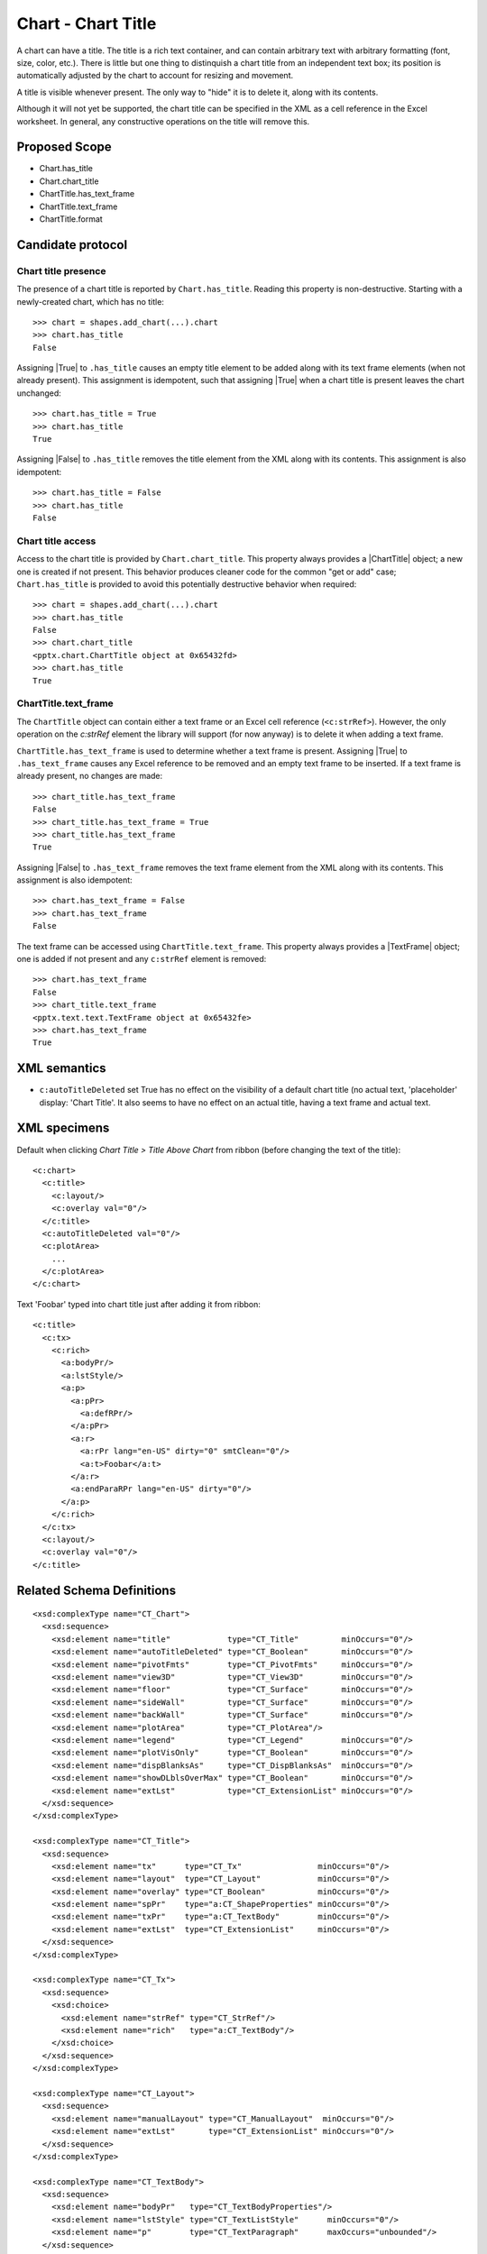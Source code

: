.. _ChartTitle:


Chart - Chart Title
===================

A chart can have a title. The title is a rich text container, and can contain
arbitrary text with arbitrary formatting (font, size, color, etc.). There is
little but one thing to distinquish a chart title from an independent text
box; its position is automatically adjusted by the chart to account for
resizing and movement.

A title is visible whenever present. The only way to "hide" it is to delete
it, along with its contents.

Although it will not yet be supported, the chart title can be specified in
the XML as a cell reference in the Excel worksheet. In general, any
constructive operations on the title will remove this.


Proposed Scope
--------------

* Chart.has_title
* Chart.chart_title
* ChartTitle.has_text_frame
* ChartTitle.text_frame
* ChartTitle.format


Candidate protocol
------------------

Chart title presence
~~~~~~~~~~~~~~~~~~~~

The presence of a chart title is reported by ``Chart.has_title``. Reading
this property is non-destructive. Starting with a newly-created chart, which
has no title::

    >>> chart = shapes.add_chart(...).chart
    >>> chart.has_title
    False

Assigning |True| to ``.has_title`` causes an empty title element to be added
along with its text frame elements (when not already present). This
assignment is idempotent, such that assigning |True| when a chart title is
present leaves the chart unchanged::

    >>> chart.has_title = True
    >>> chart.has_title
    True

Assigning |False| to ``.has_title`` removes the title element from the XML
along with its contents. This assignment is also idempotent::

    >>> chart.has_title = False
    >>> chart.has_title
    False


Chart title access
~~~~~~~~~~~~~~~~~~

Access to the chart title is provided by ``Chart.chart_title``. This property
always provides a |ChartTitle| object; a new one is created if not present.
This behavior produces cleaner code for the common "get or add" case;
``Chart.has_title`` is provided to avoid this potentially destructive
behavior when required::

    >>> chart = shapes.add_chart(...).chart
    >>> chart.has_title
    False
    >>> chart.chart_title
    <pptx.chart.ChartTitle object at 0x65432fd>
    >>> chart.has_title
    True


ChartTitle.text_frame
~~~~~~~~~~~~~~~~~~~~~

The ``ChartTitle`` object can contain either a text frame or an Excel cell
reference (``<c:strRef>``). However, the only operation on the `c:strRef`
element the library will support (for now anyway) is to delete it when adding
a text frame.

``ChartTitle.has_text_frame`` is used to determine whether a text
frame is present. Assigning |True| to ``.has_text_frame`` causes any Excel
reference to be removed and an empty text frame to be inserted. If a text
frame is already present, no changes are made::

    >>> chart_title.has_text_frame
    False
    >>> chart_title.has_text_frame = True
    >>> chart_title.has_text_frame
    True

Assigning |False| to ``.has_text_frame`` removes the text frame element from
the XML along with its contents. This assignment is also idempotent::

    >>> chart.has_text_frame = False
    >>> chart.has_text_frame
    False

The text frame can be accessed using ``ChartTitle.text_frame``. This property
always provides a |TextFrame| object; one is added if not present and any
``c:strRef`` element is removed::

    >>> chart.has_text_frame
    False
    >>> chart_title.text_frame
    <pptx.text.text.TextFrame object at 0x65432fe>
    >>> chart.has_text_frame
    True


XML semantics
-------------

* ``c:autoTitleDeleted`` set True has no effect on the visibility of a default
  chart title (no actual text, 'placeholder' display: 'Chart Title'. It also
  seems to have no effect on an actual title, having a text frame and actual
  text.


XML specimens
-------------

.. highlight:: xml

Default when clicking *Chart Title > Title Above Chart* from ribbon (before
changing the text of the title)::

  <c:chart>
    <c:title>
      <c:layout/>
      <c:overlay val="0"/>
    </c:title>
    <c:autoTitleDeleted val="0"/>
    <c:plotArea>
      ...
    </c:plotArea>
  </c:chart>

Text 'Foobar' typed into chart title just after adding it from ribbon::

  <c:title>
    <c:tx>
      <c:rich>
        <a:bodyPr/>
        <a:lstStyle/>
        <a:p>
          <a:pPr>
            <a:defRPr/>
          </a:pPr>
          <a:r>
            <a:rPr lang="en-US" dirty="0" smtClean="0"/>
            <a:t>Foobar</a:t>
          </a:r>
          <a:endParaRPr lang="en-US" dirty="0"/>
        </a:p>
      </c:rich>
    </c:tx>
    <c:layout/>
    <c:overlay val="0"/>
  </c:title>


Related Schema Definitions
--------------------------

.. highlight:: xml

::

  <xsd:complexType name="CT_Chart">
    <xsd:sequence>
      <xsd:element name="title"            type="CT_Title"         minOccurs="0"/>
      <xsd:element name="autoTitleDeleted" type="CT_Boolean"       minOccurs="0"/>
      <xsd:element name="pivotFmts"        type="CT_PivotFmts"     minOccurs="0"/>
      <xsd:element name="view3D"           type="CT_View3D"        minOccurs="0"/>
      <xsd:element name="floor"            type="CT_Surface"       minOccurs="0"/>
      <xsd:element name="sideWall"         type="CT_Surface"       minOccurs="0"/>
      <xsd:element name="backWall"         type="CT_Surface"       minOccurs="0"/>
      <xsd:element name="plotArea"         type="CT_PlotArea"/>
      <xsd:element name="legend"           type="CT_Legend"        minOccurs="0"/>
      <xsd:element name="plotVisOnly"      type="CT_Boolean"       minOccurs="0"/>
      <xsd:element name="dispBlanksAs"     type="CT_DispBlanksAs"  minOccurs="0"/>
      <xsd:element name="showDLblsOverMax" type="CT_Boolean"       minOccurs="0"/>
      <xsd:element name="extLst"           type="CT_ExtensionList" minOccurs="0"/>
    </xsd:sequence>
  </xsd:complexType>

  <xsd:complexType name="CT_Title">
    <xsd:sequence>
      <xsd:element name="tx"      type="CT_Tx"                minOccurs="0"/>
      <xsd:element name="layout"  type="CT_Layout"            minOccurs="0"/>
      <xsd:element name="overlay" type="CT_Boolean"           minOccurs="0"/>
      <xsd:element name="spPr"    type="a:CT_ShapeProperties" minOccurs="0"/>
      <xsd:element name="txPr"    type="a:CT_TextBody"        minOccurs="0"/>
      <xsd:element name="extLst"  type="CT_ExtensionList"     minOccurs="0"/>
    </xsd:sequence>
  </xsd:complexType>

  <xsd:complexType name="CT_Tx">
    <xsd:sequence>
      <xsd:choice>
        <xsd:element name="strRef" type="CT_StrRef"/>
        <xsd:element name="rich"   type="a:CT_TextBody"/>
      </xsd:choice>
    </xsd:sequence>
  </xsd:complexType>

  <xsd:complexType name="CT_Layout">
    <xsd:sequence>
      <xsd:element name="manualLayout" type="CT_ManualLayout"  minOccurs="0"/>
      <xsd:element name="extLst"       type="CT_ExtensionList" minOccurs="0"/>
    </xsd:sequence>
  </xsd:complexType>

  <xsd:complexType name="CT_TextBody">
    <xsd:sequence>
      <xsd:element name="bodyPr"   type="CT_TextBodyProperties"/>
      <xsd:element name="lstStyle" type="CT_TextListStyle"      minOccurs="0"/>
      <xsd:element name="p"        type="CT_TextParagraph"      maxOccurs="unbounded"/>
    </xsd:sequence>
  </xsd:complexType>
